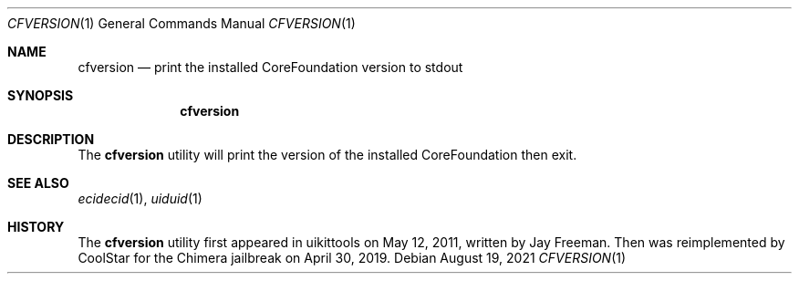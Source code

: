 .\"-
.\" Copyright (c) 2021
.\"	Cameron Katri.  All rights reserved.
.\"
.\" Redistribution and use in source and binary forms, with or without
.\" modification, are permitted provided that the following conditions
.\" are met:
.\" 1. Redistributions of source code must retain the above copyright
.\"    notice, this list of conditions and the following disclaimer.
.\" 2. Redistributions in binary form must reproduce the above copyright
.\"    notice, this list of conditions and the following disclaimer in the
.\"    documentation and/or other materials provided with the distribution.
.\"
.\" THIS SOFTWARE IS PROVIDED BY CAMERON KATRI AND CONTRIBUTORS ``AS IS'' AND
.\" ANY EXPRESS OR IMPLIED WARRANTIES, INCLUDING, BUT NOT LIMITED TO, THE
.\" IMPLIED WARRANTIES OF MERCHANTABILITY AND FITNESS FOR A PARTICULAR PURPOSE
.\" ARE DISCLAIMED.  IN NO EVENT SHALL CAMERON KATRI OR CONTRIBUTORS BE LIABLE
.\" FOR ANY DIRECT, INDIRECT, INCIDENTAL, SPECIAL, EXEMPLARY, OR CONSEQUENTIAL
.\" DAMAGES (INCLUDING, BUT NOT LIMITED TO, PROCUREMENT OF SUBSTITUTE GOODS
.\" OR SERVICES; LOSS OF USE, DATA, OR PROFITS; OR BUSINESS INTERRUPTION)
.\" HOWEVER CAUSED AND ON ANY THEORY OF LIABILITY, WHETHER IN CONTRACT, STRICT
.\" LIABILITY, OR TORT (INCLUDING NEGLIGENCE OR OTHERWISE) ARISING IN ANY WAY
.\" OUT OF THE USE OF THIS SOFTWARE, EVEN IF ADVISED OF THE POSSIBILITY OF
.\" SUCH DAMAGE.
.\"
.Dd August 19, 2021
.Dt CFVERSION 1
.Os
.Sh NAME
.Nm cfversion
.Nd print the installed CoreFoundation version to stdout
.Sh SYNOPSIS
.Nm
.Sh DESCRIPTION
The
.Nm
utility will print the version of the installed CoreFoundation then exit.
.Sh SEE ALSO
.Xr ecidecid 1 ,
.Xr uiduid 1
.Sh HISTORY
The
.Nm
utility first appeared in uikittools on May 12, 2011, written by
.An Jay Freeman .
Then was reimplemented by
.An CoolStar
for the Chimera jailbreak on April 30, 2019.
